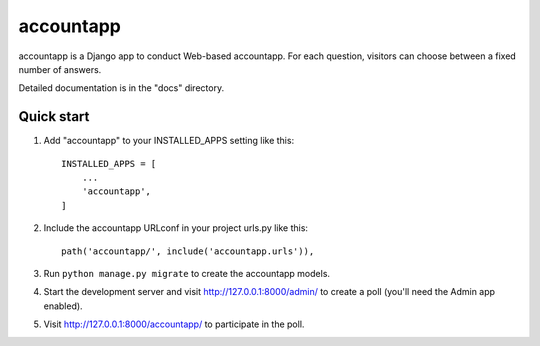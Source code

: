 =====
accountapp
=====

accountapp is a Django app to conduct Web-based accountapp. For each question,
visitors can choose between a fixed number of answers.

Detailed documentation is in the "docs" directory.

Quick start
-----------

1. Add "accountapp" to your INSTALLED_APPS setting like this::

    INSTALLED_APPS = [
        ...
        'accountapp',
    ]

2. Include the accountapp URLconf in your project urls.py like this::

    path('accountapp/', include('accountapp.urls')),

3. Run ``python manage.py migrate`` to create the accountapp models.

4. Start the development server and visit http://127.0.0.1:8000/admin/
   to create a poll (you'll need the Admin app enabled).

5. Visit http://127.0.0.1:8000/accountapp/ to participate in the poll.